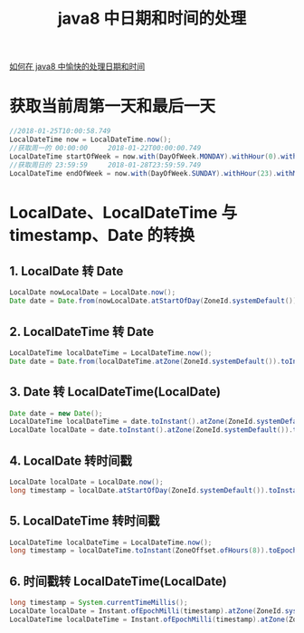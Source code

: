 # -*-mode:org;coding:utf-8-*-
# Created:  zhuji 02/12/2020
# Modified: zhuji 02/12/2020 17:16

#+OPTIONS: toc:nil num:nil
#+BIND: org-html-link-home "https://zhujing0227.github.io/images"
#+TITLE: java8 中日期和时间的处理

#+begin_export md
---
layout: post
title: java8 中日期和时间的处理
categories: java8
tags: [java8]
comments: true
---
#+end_export

[[https://www.liaoxuefeng.com/article/00141939241051502ada88137694b62bfe844cd79e12c32000][如何在 java8 中愉快的处理日期和时间]]

* 获取当前周第一天和最后一天
  #+BEGIN_SRC java
    //2018-01-25T10:00:58.749
    LocalDateTime now = LocalDateTime.now();
    //获取周一的 00:00:00     2018-01-22T00:00:00.749
    LocalDateTime startOfWeek = now.with(DayOfWeek.MONDAY).withHour(0).withMinute(0).withSecond(0);
    //获取周日的 23:59:59     2018-01-28T23:59:59.749
    LocalDateTime endOfWeek = now.with(DayOfWeek.SUNDAY).withHour(23).withMinute(59).withSecond(59);
  #+END_SRC

* LocalDate、LocalDateTime 与 timestamp、Date 的转换
** 1. LocalDate 转 Date
   #+BEGIN_SRC java
     LocalDate nowLocalDate = LocalDate.now();
     Date date = Date.from(nowLocalDate.atStartOfDay(ZoneId.systemDefault()).toInstant());
  #+END_SRC

** 2. LocalDateTime 转 Date
   #+BEGIN_SRC java
     LocalDateTime localDateTime = LocalDateTime.now();
     Date date = Date.from(localDateTime.atZone(ZoneId.systemDefault()).toInstant());
  #+END_SRC
** 3. Date 转 LocalDateTime(LocalDate)
   #+BEGIN_SRC java
     Date date = new Date();
     LocalDateTime localDateTime = date.toInstant().atZone(ZoneId.systemDefault()).toLocalDateTime();
     LocalDate localDate = date.toInstant().atZone(ZoneId.systemDefault()).toLocalDate();

  #+END_SRC
** 4. LocalDate 转时间戳
   #+BEGIN_SRC java
     LocalDate localDate = LocalDate.now();
     long timestamp = localDate.atStartOfDay(ZoneId.systemDefault()).toInstant().toEpochMilli();

  #+END_SRC
** 5. LocalDateTime 转时间戳
   #+BEGIN_SRC java
     LocalDateTime localDateTime = LocalDateTime.now();
     long timestamp = localDateTime.toInstant(ZoneOffset.ofHours(8)).toEpochMilli();

  #+END_SRC
** 6. 时间戳转 LocalDateTime(LocalDate)
   #+BEGIN_SRC java
     long timestamp = System.currentTimeMillis();
     LocalDate localDate = Instant.ofEpochMilli(timestamp).atZone(ZoneId.systemDefault()).toLocalDate();
     LocalDateTime localDateTime = Instant.ofEpochMilli(timestamp).atZone(ZoneId.systemDefault()).toLocalDateTime();

  #+END_SRC

